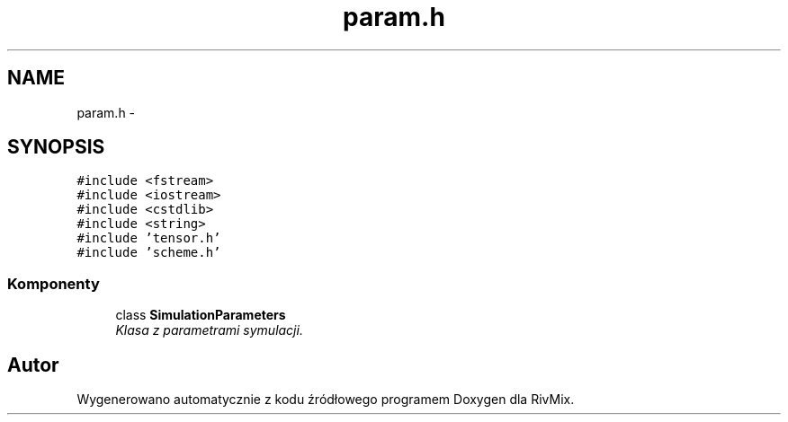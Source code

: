.TH "param.h" 3 "Pn, 11 sty 2016" "Version 15.1" "RivMix" \" -*- nroff -*-
.ad l
.nh
.SH NAME
param.h \- 
.SH SYNOPSIS
.br
.PP
\fC#include <fstream>\fP
.br
\fC#include <iostream>\fP
.br
\fC#include <cstdlib>\fP
.br
\fC#include <string>\fP
.br
\fC#include 'tensor\&.h'\fP
.br
\fC#include 'scheme\&.h'\fP
.br

.SS "Komponenty"

.in +1c
.ti -1c
.RI "class \fBSimulationParameters\fP"
.br
.RI "\fIKlasa z parametrami symulacji\&. \fP"
.in -1c
.SH "Autor"
.PP 
Wygenerowano automatycznie z kodu źródłowego programem Doxygen dla RivMix\&.
